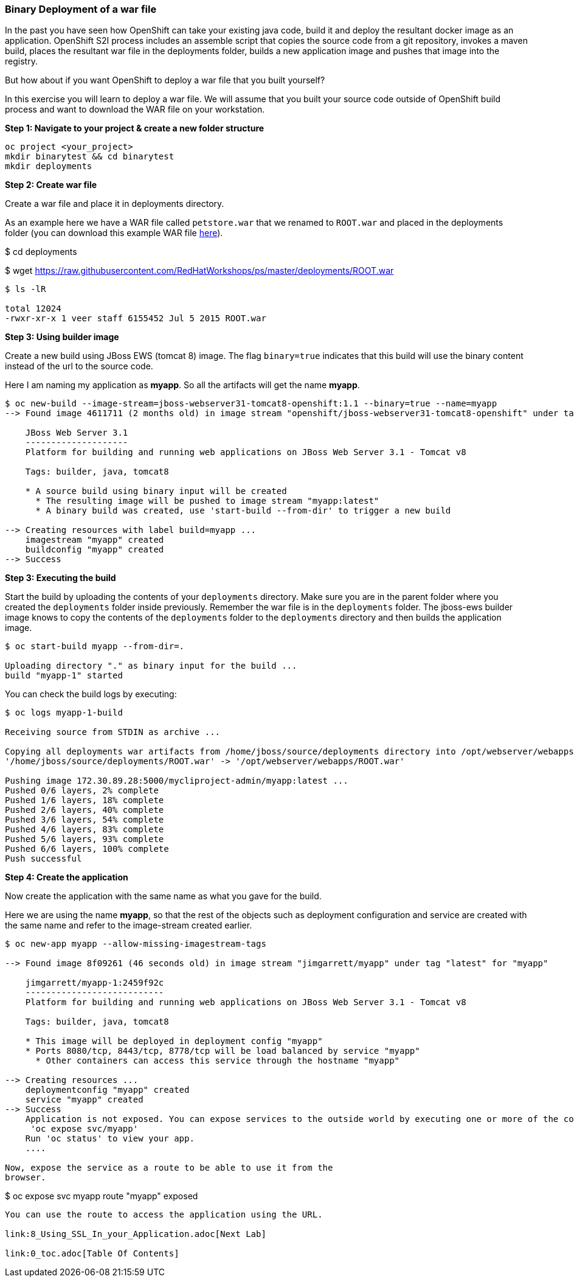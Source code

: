 [[binary-deployment-of-a-war-file]]
Binary Deployment of a war file
~~~~~~~~~~~~~~~~~~~~~~~~~~~~~~~

In the past you have seen how OpenShift can take your existing java
code, build it and deploy the resultant docker image as an application.
OpenShift S2I process includes an assemble script that copies the source
code from a git repository, invokes a maven build, places the resultant
war file in the deployments folder, builds a new application image and
pushes that image into the registry.

But how about if you want OpenShift to deploy a war file that you built
yourself?

In this exercise you will learn to deploy a war file. We will assume
that you built your source code outside of OpenShift build process and
want to download the WAR file on your workstation.

*Step 1: Navigate to your project & create a new folder structure*

[source,sh]
----
oc project <your_project>
mkdir binarytest && cd binarytest
mkdir deployments
----

*Step 2: Create war file*

Create a war file and place it in deployments directory.

As an example here we have a WAR file called `petstore.war` that we
renamed to `ROOT.war` and placed in the deployments folder (you can
download this example WAR file
https://raw.githubusercontent.com/RedHatWorkshops/ps/master/deployments/ROOT.war[here]).

$ cd deployments

$ wget https://raw.githubusercontent.com/RedHatWorkshops/ps/master/deployments/ROOT.war

....
$ ls -lR

total 12024
-rwxr-xr-x 1 veer staff 6155452 Jul 5 2015 ROOT.war
....

*Step 3: Using builder image*

Create a new build using JBoss EWS (tomcat 8) image. The flag `binary=true` indicates that
this build will use the binary content instead of the url to the source code.

Here I am naming my application as *myapp*. So all the artifacts will
get the name *myapp*.

....
$ oc new-build --image-stream=jboss-webserver31-tomcat8-openshift:1.1 --binary=true --name=myapp
--> Found image 4611711 (2 months old) in image stream "openshift/jboss-webserver31-tomcat8-openshift" under tag "1.1" for "jboss-webserver31-tomcat8-openshift:1.1"

    JBoss Web Server 3.1
    --------------------
    Platform for building and running web applications on JBoss Web Server 3.1 - Tomcat v8

    Tags: builder, java, tomcat8

    * A source build using binary input will be created
      * The resulting image will be pushed to image stream "myapp:latest"
      * A binary build was created, use 'start-build --from-dir' to trigger a new build

--> Creating resources with label build=myapp ...
    imagestream "myapp" created
    buildconfig "myapp" created
--> Success
....

*Step 3: Executing the build*

Start the build by uploading the contents of your `deployments`
directory. Make sure you are in the parent folder where you created the
`deployments` folder inside previously. Remember the war file is in the
`deployments` folder. The jboss-ews builder image knows to copy the
contents of the `deployments` folder to the `deployments` directory and
then builds the application image.

....
$ oc start-build myapp --from-dir=.

Uploading directory "." as binary input for the build ...
build "myapp-1" started
....

You can check the build logs by executing:

....
$ oc logs myapp-1-build

Receiving source from STDIN as archive ...

Copying all deployments war artifacts from /home/jboss/source/deployments directory into /opt/webserver/webapps for later deployment...
'/home/jboss/source/deployments/ROOT.war' -> '/opt/webserver/webapps/ROOT.war'

Pushing image 172.30.89.28:5000/mycliproject-admin/myapp:latest ...
Pushed 0/6 layers, 2% complete
Pushed 1/6 layers, 18% complete
Pushed 2/6 layers, 40% complete
Pushed 3/6 layers, 54% complete
Pushed 4/6 layers, 83% complete
Pushed 5/6 layers, 93% complete
Pushed 6/6 layers, 100% complete
Push successful
....

*Step 4: Create the application*

Now create the application with the same name as what you gave for the
build.

Here we are using the name *myapp*, so that the rest of the objects such
as deployment configuration and service are created with the same name
and refer to the image-stream created earlier.

....
$ oc new-app myapp --allow-missing-imagestream-tags

--> Found image 8f09261 (46 seconds old) in image stream "jimgarrett/myapp" under tag "latest" for "myapp"

    jimgarrett/myapp-1:2459f92c
    ---------------------------
    Platform for building and running web applications on JBoss Web Server 3.1 - Tomcat v8

    Tags: builder, java, tomcat8

    * This image will be deployed in deployment config "myapp"
    * Ports 8080/tcp, 8443/tcp, 8778/tcp will be load balanced by service "myapp"
      * Other containers can access this service through the hostname "myapp"

--> Creating resources ...
    deploymentconfig "myapp" created
    service "myapp" created
--> Success
    Application is not exposed. You can expose services to the outside world by executing one or more of the commands below:
     'oc expose svc/myapp'
    Run 'oc status' to view your app.
    ....

Now, expose the service as a route to be able to use it from the
browser.

....
$ oc expose svc myapp
route "myapp" exposed
....

You can use the route to access the application using the URL.

link:8_Using_SSL_In_your_Application.adoc[Next Lab]

link:0_toc.adoc[Table Of Contents]
